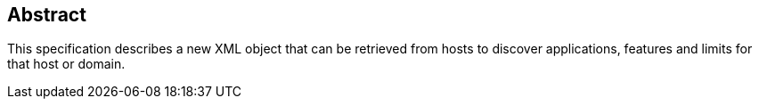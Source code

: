 [abstract]
== Abstract

This specification describes a new XML object that can be retrieved from hosts to discover
applications, features and limits for that host or domain.
